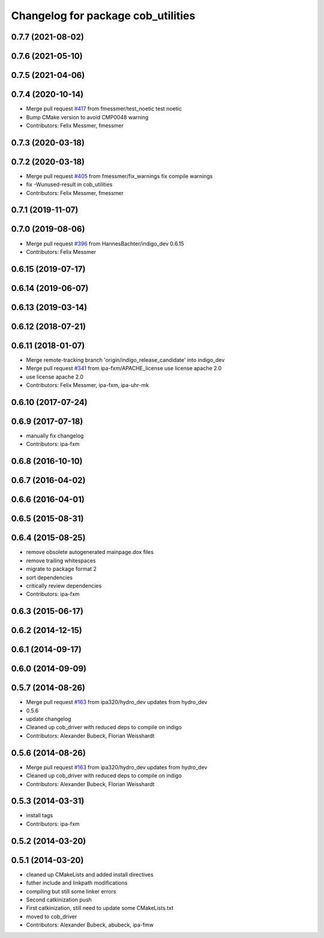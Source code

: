 ^^^^^^^^^^^^^^^^^^^^^^^^^^^^^^^^^^^
Changelog for package cob_utilities
^^^^^^^^^^^^^^^^^^^^^^^^^^^^^^^^^^^

0.7.7 (2021-08-02)
------------------

0.7.6 (2021-05-10)
------------------

0.7.5 (2021-04-06)
------------------

0.7.4 (2020-10-14)
------------------
* Merge pull request `#417 <https://github.com/ipa320/cob_driver/issues/417>`_ from fmessmer/test_noetic
  test noetic
* Bump CMake version to avoid CMP0048 warning
* Contributors: Felix Messmer, fmessmer

0.7.3 (2020-03-18)
------------------

0.7.2 (2020-03-18)
------------------
* Merge pull request `#405 <https://github.com/ipa320/cob_driver/issues/405>`_ from fmessmer/fix_warnings
  fix compile warnings
* fix -Wunused-result in cob_utilities
* Contributors: Felix Messmer, fmessmer

0.7.1 (2019-11-07)
------------------

0.7.0 (2019-08-06)
------------------
* Merge pull request `#396 <https://github.com/ipa320/cob_driver/issues/396>`_ from HannesBachter/indigo_dev
  0.6.15
* Contributors: Felix Messmer

0.6.15 (2019-07-17)
-------------------

0.6.14 (2019-06-07)
-------------------

0.6.13 (2019-03-14)
-------------------

0.6.12 (2018-07-21)
-------------------

0.6.11 (2018-01-07)
-------------------
* Merge remote-tracking branch 'origin/indigo_release_candidate' into indigo_dev
* Merge pull request `#341 <https://github.com/ipa320/cob_driver/issues/341>`_ from ipa-fxm/APACHE_license
  use license apache 2.0
* use license apache 2.0
* Contributors: Felix Messmer, ipa-fxm, ipa-uhr-mk

0.6.10 (2017-07-24)
-------------------

0.6.9 (2017-07-18)
------------------
* manually fix changelog
* Contributors: ipa-fxm

0.6.8 (2016-10-10)
------------------

0.6.7 (2016-04-02)
------------------

0.6.6 (2016-04-01)
------------------

0.6.5 (2015-08-31)
------------------

0.6.4 (2015-08-25)
------------------
* remove obsolete autogenerated mainpage.dox files
* remove trailing whitespaces
* migrate to package format 2
* sort dependencies
* critically review dependencies
* Contributors: ipa-fxm

0.6.3 (2015-06-17)
------------------

0.6.2 (2014-12-15)
------------------

0.6.1 (2014-09-17)
------------------

0.6.0 (2014-09-09)
------------------

0.5.7 (2014-08-26)
------------------
* Merge pull request `#163 <https://github.com/ipa320/cob_driver/issues/163>`_ from ipa320/hydro_dev
  updates from hydro_dev
* 0.5.6
* update changelog
* Cleaned up cob_driver with reduced deps to compile on indigo
* Contributors: Alexander Bubeck, Florian Weisshardt

0.5.6 (2014-08-26)
------------------
* Merge pull request `#163 <https://github.com/ipa320/cob_driver/issues/163>`_ from ipa320/hydro_dev
  updates from hydro_dev
* Cleaned up cob_driver with reduced deps to compile on indigo
* Contributors: Alexander Bubeck, Florian Weisshardt

0.5.3 (2014-03-31)
------------------
* install tags
* Contributors: ipa-fxm

0.5.2 (2014-03-20)
------------------

0.5.1 (2014-03-20)
------------------
* cleaned up CMakeLists and added install directives
* futher include and linkpath modifications
* compiling but still some linker errors
* Second catkinization push
* First catkinization, still need to update some CMakeLists.txt
* moved to cob_driver
* Contributors: Alexander Bubeck, abubeck, ipa-fmw
